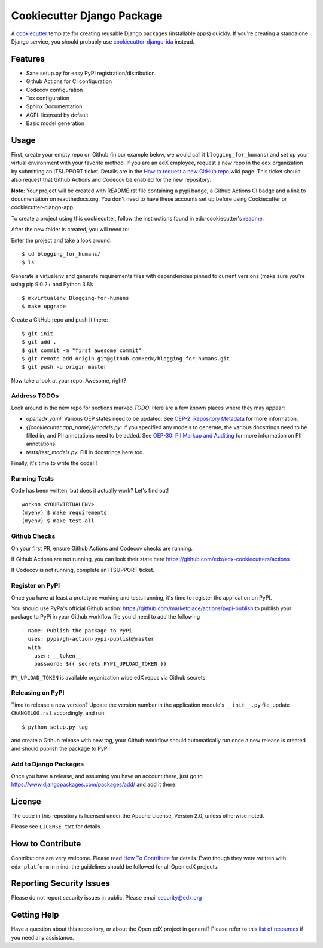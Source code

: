===========================
Cookiecutter Django Package
===========================

|ci-badge| |license-badge|

A cookiecutter_ template for creating reusable Django packages (installable apps) quickly.
If you're creating a standalone Django service, you should probably use
`cookiecutter-django-ida`_ instead.


.. _Cookiecutter: https://github.com/audreyr/cookiecutter
.. _cookiecutter-django-ida: https://github.com/openedx/edx-cookiecutters/tree/master/cookiecutter-django-ida


Features
--------

* Sane setup.py for easy PyPI registration/distribution
* Github Actions for CI configuration
* Codecov configuration
* Tox configuration
* Sphinx Documentation
* AGPL licensed by default
* Basic model generation

Usage
-----

First, create your empty repo on Github (in our example below, we would call
it ``blogging_for_humans``) and set up your virtual environment with your
favorite method.  If you are an edX employee, request a new repo in the
``edx`` organization by submitting an ITSUPPORT ticket.  Details are in the
`How to request a new GitHub repo`_ wiki page. This ticket should also
request that Github Actions and Codecov be enabled for the new repository.

.. _How to request a new GitHub repo: https://openedx.atlassian.net/wiki/pages/viewpage.action?pageId=70385719

**Note**: Your project will be created with README.rst file containing a pypi
badge, a Github Actions CI badge and a link to documentation on readthedocs.org. You
don't need to have these accounts set up before using Cookiecutter or
cookiecutter-django-app.


To create a project using this cookiecutter, follow the instructions found in edx-cookiecutter's `readme`_.

.. _readme: https://github.com/edx/edx-cookiecutters/blob/master/README.rst

After the new folder is created, you will need to:

Enter the project and take a look around::

    $ cd blogging_for_humans/
    $ ls

Generate a virtualenv and generate requirements files with dependencies
pinned to current versions (make sure you're using pip 9.0.2+ and Python 3.8)::

    $ mkvirtualenv Blogging-for-humans
    $ make upgrade

Create a GitHub repo and push it there::

    $ git init
    $ git add .
    $ git commit -m "first awesome commit"
    $ git remote add origin git@github.com:edx/blogging_for_humans.git
    $ git push -u origin master

Now take a look at your repo. Awesome, right?


Address TODOs
~~~~~~~~~~~~~

Look around in the new repo for sections marked `TODO`.  Here are a few known
places where they may appear:

* `openedx.yaml`: Various OEP states need to be updated.  See `OEP-2\: Repository Metadata`_ for more information.
* `{{cookiecutter.app_name}}/models.py`: If you specified any models to generate, the various docstrings need to be filled in, and PII annotations need to be added.  See `OEP-30\: PII Markup and Auditing`_ for more information on PII annotations.
* `tests/test_models.py`: Fill in docstrings here too.

.. _OEP-2\: Repository Metadata: https://open-edx-proposals.readthedocs.io/en/latest/oep-0002-bp-repo-metadata.html
.. _OEP-30\: PII Markup and Auditing: https://open-edx-proposals.readthedocs.io/en/latest/oep-0030-arch-pii-markup-and-auditing.html

Finally, it's time to write the code!!!


Running Tests
~~~~~~~~~~~~~

Code has been written, but does it actually work? Let's find out!

::

    workon <YOURVIRTUALENV>
    (myenv) $ make requirements
    (myenv) $ make test-all


Github Checks
~~~~~~~~~~~~~

On your first PR, ensure Github Actions and Codecov checks are running.

If Github Actions are not running, you can look their state here https://github.com/edx/edx-cookiecutters/actions

If Codecov is not running, complete an ITSUPPORT ticket.

Register on PyPI
~~~~~~~~~~~~~~~~

Once you have at least a prototype working and tests running, it's time to
register the application on PyPI.

You should use PyPa's official Github action: https://github.com/marketplace/actions/pypi-publish
to publish your package to PyPi in your Github workflow file you'd need to add the following

::

    - name: Publish the package to PyPi
      uses: pypa/gh-action-pypi-publish@master
      with:
        user: __token__
        password: ${{ secrets.PYPI_UPLOAD_TOKEN }}


``PY_UPLOAD_TOKEN`` is available organization wide edX repos via Github secrets.

Releasing on PyPI
~~~~~~~~~~~~~~~~~

Time to release a new version? Update the version number in the application
module's ``__init__.py`` file, update ``CHANGELOG.rst`` accordingly, and run::

    $ python setup.py tag

and create a Github release with new tag, your Github workflow should automatically run once a new release is
created and should publish the package to PyPi

Add to Django Packages
~~~~~~~~~~~~~~~~~~~~~~

Once you have a release, and assuming you have an account there, just go to https://www.djangopackages.com/packages/add/ and add it there.


License
-------

The code in this repository is licensed under the Apache License, Version 2.0,
unless otherwise noted.

Please see ``LICENSE.txt`` for details.


How to Contribute
-----------------

Contributions are very welcome.
Please read `How To Contribute <https://github.com/edx/edx-platform/blob/master/CONTRIBUTING.rst>`_ for details.
Even though they were written with ``edx-platform`` in mind, the guidelines
should be followed for all Open edX projects.


Reporting Security Issues
-------------------------

Please do not report security issues in public. Please email security@edx.org

Getting Help
------------

Have a question about this repository, or about the Open edX project in general?  Please
refer to this `list of resources`_ if you need any assistance.

.. _list of resources: https://open.edx.org/getting-help


.. |ci-badge| image:: https://github.com/edx/edx-django-utils/workflows/Python%20CI/badge.svg?branch=master
    :target: https://github.com/edx/edx-django-utils/actions
    :alt: CI

.. |license-badge| image:: https://img.shields.io/github/license/edx/cookiecutter-django-app.svg
    :target: https://github.com/edx/cookiecutter-django-app/blob/master/LICENSE.txt
    :alt: License
